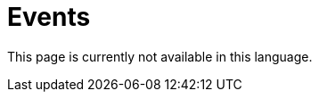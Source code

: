 :slug: events/
:description: This page aims to inform the customer about the different talks offered by Fluid Attacks. These talks are all related to the field of Information Security and are prepared by experienced professionals. Learn how to book one of our speakers to give a talk in your own facilities.
:keywords: Fluid Attacks, Talk, Security, Experience, Information, Service
:translate: eventos/

= Events

This page is currently not available in this language.
